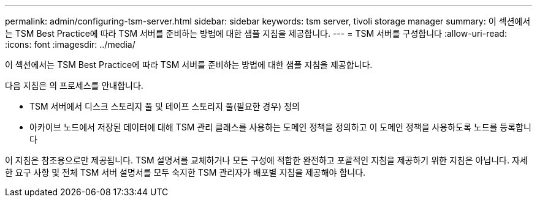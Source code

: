 ---
permalink: admin/configuring-tsm-server.html 
sidebar: sidebar 
keywords: tsm server, tivoli storage manager 
summary: 이 섹션에서는 TSM Best Practice에 따라 TSM 서버를 준비하는 방법에 대한 샘플 지침을 제공합니다. 
---
= TSM 서버를 구성합니다
:allow-uri-read: 
:icons: font
:imagesdir: ../media/


[role="lead"]
이 섹션에서는 TSM Best Practice에 따라 TSM 서버를 준비하는 방법에 대한 샘플 지침을 제공합니다.

다음 지침은 의 프로세스를 안내합니다.

* TSM 서버에서 디스크 스토리지 풀 및 테이프 스토리지 풀(필요한 경우) 정의
* 아카이브 노드에서 저장된 데이터에 대해 TSM 관리 클래스를 사용하는 도메인 정책을 정의하고 이 도메인 정책을 사용하도록 노드를 등록합니다


이 지침은 참조용으로만 제공됩니다. TSM 설명서를 교체하거나 모든 구성에 적합한 완전하고 포괄적인 지침을 제공하기 위한 지침은 아닙니다. 자세한 요구 사항 및 전체 TSM 서버 설명서를 모두 숙지한 TSM 관리자가 배포별 지침을 제공해야 합니다.
